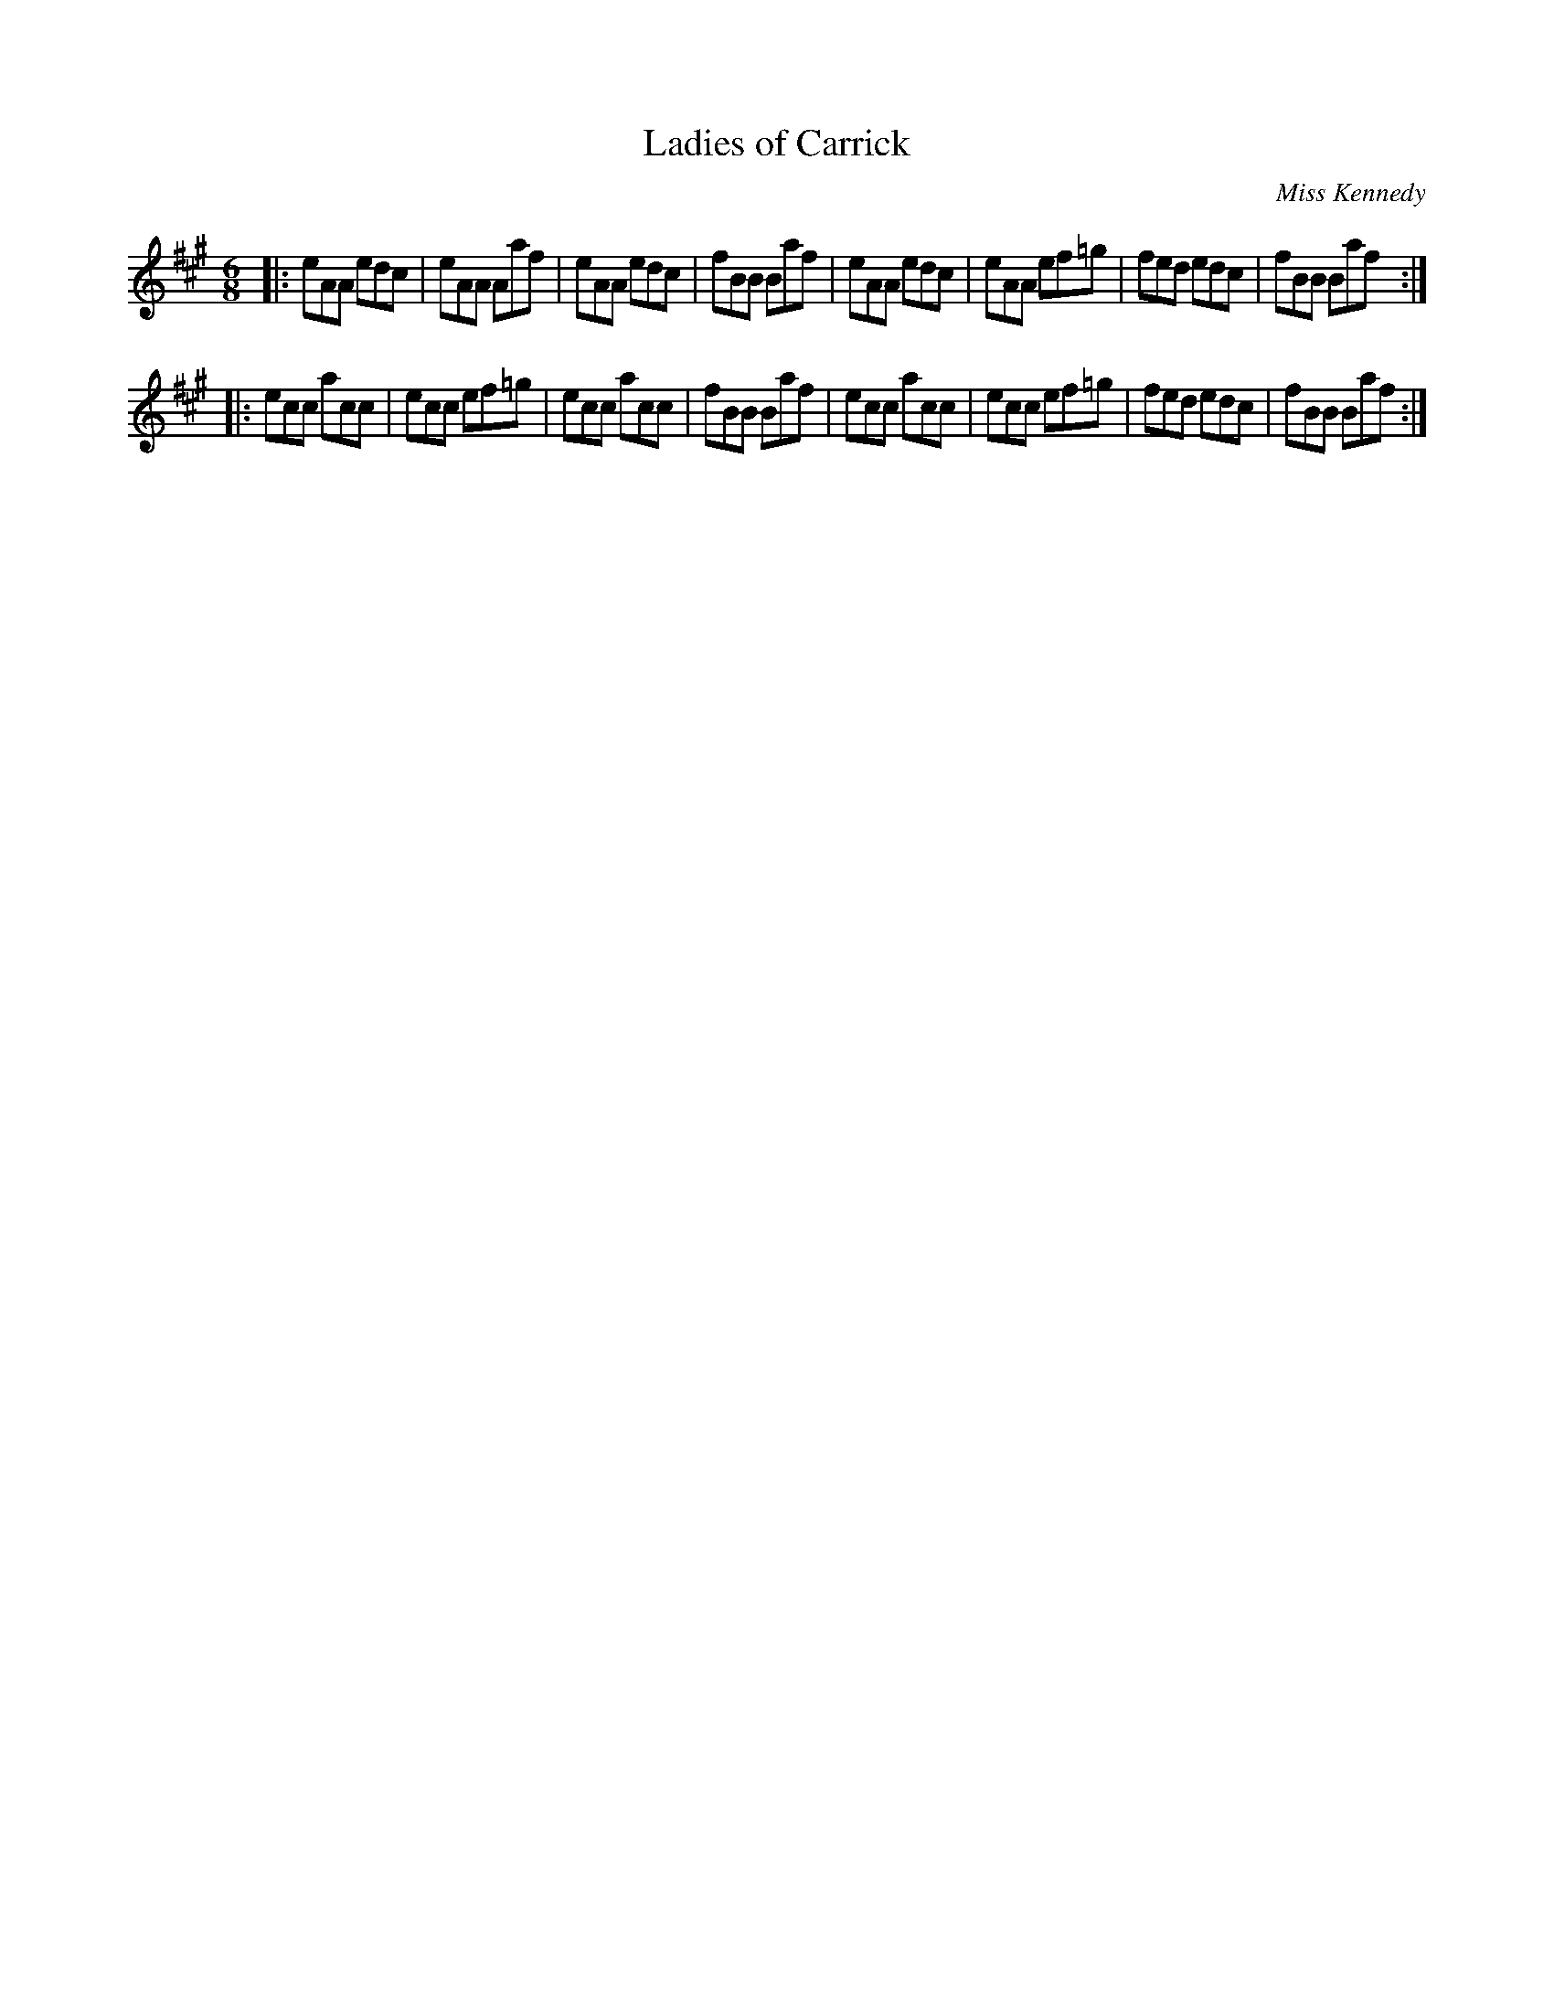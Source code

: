 X: 934
T: Ladies of Carrick
R: jig
B: O'Neill's 1850 #934
O: Miss Kennedy
Z: Tom Keays (htkeays@mailbox.syr.edu)
%abc 1.6
M: 6/8
L: 1/8
K: A
|:\
eAA edc | eAA Aaf  | eAA edc | fBB Baf |\
eAA edc | eAA ef=g | fed edc | fBB Baf :|
|:\
ecc acc | ecc ef=g | ecc acc | fBB Baf |\
ecc acc | ecc ef=g | fed edc | fBB Baf :|
